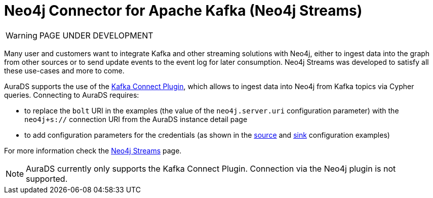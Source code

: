 [[connecting-kafka]]
= Neo4j Connector for Apache Kafka (Neo4j Streams)
:description: This page describes how to connect to AuraDS using Kafka.

WARNING: PAGE UNDER DEVELOPMENT

Many user and customers want to integrate Kafka and other streaming solutions with Neo4j, either to ingest data into the graph from other sources or to send update events to the event log for later consumption. Neo4j Streams was developed to satisfy all these use-cases and more to come.

AuraDS supports the use of the https://neo4j.com/labs/kafka/4.1/kafka-connect/[Kafka Connect Plugin^], which allows to ingest data into Neo4j from Kafka topics via Cypher queries. Connecting to AuraDS requires:

* to replace the `bolt` URI in the examples (the value of the `neo4j.server.uri` configuration parameter) with the `neo4j+s://` connection URI from the AuraDS instance detail page
* to add configuration parameters for the credentials (as shown in the https://neo4j.com/labs/kafka/4.1/kafka-connect/#kafka-connect-source-instance[source^] and https://neo4j.com/labs/kafka/4.1/kafka-connect/#kafka-connect-sink-instance[sink^] configuration examples)

For more information check the https://neo4j.com/labs/kafka/4.1/overview/[Neo4j Streams^] page.

NOTE: AuraDS currently only supports the Kafka Connect Plugin. Connection via the Neo4j plugin is not supported.